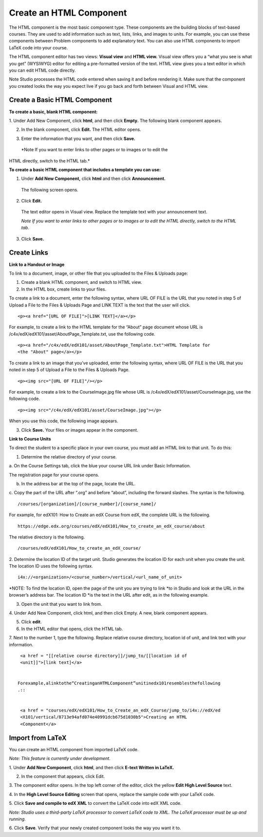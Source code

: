 
************************
Create an HTML Component
************************

    .. image:: images/image067.png


The HTML component is the most basic component type. These components are the
building blocks of text-based courses. They are used to add information such as
text, lists, links, and images to units. For example, you can use these
components between Problem components to add explanatory text. You can also use
HTML components to import LaTeX code into your course.

The HTML component editor has two views: **Visual view** and **HTML view.**
Visual view offers you a “what you see is what you get” (WYSIWYG) editor for
editing a pre-formatted version of the text. HTML view gives you a text editor
in which you can edit HTML code directly.

Note Studio processes the HTML code entered when saving it and before rendering
it. Make sure that the component you created looks the way you expect live if
you go back and forth between Visual and HTML view.


Create a Basic HTML Component
*****************************

**To create a basic, blank HTML component:**

1. Under Add New Component, click **html**, and then click **Empty.** The
following blank component appears.


.. image:: images/image069.png


2. In the blank component, click **Edit.** The HTML editor opens.

.. image:: images/image071.png

3. Enter the information that you want, and then click **Save.**

 *Note If you want to enter links to other pages or to images or to edit the
HTML  directly, switch to the HTML tab.*

**To create a basic HTML component that includes a template you can use:**



1. Under **Add New Component,** click **html** and then click **Announcement.**

  The following screen opens.

.. image:: images/image073.png

2. Click **Edit.**

  The text editor opens in Visual view. Replace the template text with your
  announcement text.

  *Note If you want to enter links to other pages or to images or to edit the
  HTML directly, switch to the HTML tab.*

.. image:: images/image075.png

3. Click **Save.**


Create Links
************


**Link to a Handout or Image**

To link to a document, image, or other file that you uploaded to the Files &
Uploads page:

1. Create a blank HTML component, and switch to HTML view.

2. In the HTML box, create links to your files.

To create a link to a document, enter the following syntax, where URL OF FILE is
the URL that you noted in step 5 of Upload a File to the Files & Uploads Page
and LINK TEXT is the text that the user will click. ::


	<p><a href="[URL OF FILE]">[LINK TEXT]</a></p>


For example, to create a link to the HTML template for the “About” page document
whose URL is /c4x/edX/edX101/asset/AboutPage_Template.txt, use the following
code. ::


  <p><a href="/c4x/edX/edX101/asset/AboutPage_Template.txt">HTML Template for
  <the "About" page</a></p>


To create a link to an image that you’ve uploaded, enter the following syntax,
where URL OF FILE is the URL that you noted in step 5 of Upload a File to the
Files & Uploads Page. ::


  <p><img src="[URL OF FILE]"/></p>


For example, to create a link to the CourseImage.jpg file whose URL is
/c4x/edX/edX101/asset/CourseImage.jpg, use the following code. ::


	<p><img src="/c4x/edX/edX101/asset/CourseImage.jpg"></p>


When you use this code, the following image appears.


.. image:: images/image078.png
   :width: 800


3. Click **Save.** Your files or images appear in the component.


**Link to Course Units**

To direct the student to a specific place in your own course, you must add an
HTML link to that unit. To do this:

1. Determine the relative directory of your course.

a. On the Course Settings tab, click the blue your course URL link under Basic
Information.


.. image:: images/image079.png
   :width: 800


The registration page for your course opens.



b. In the address bar at the top of the page, locate the URL.

c. Copy the part of the URL after “.org” and before “about”, including the 
forward slashes. The syntax is the following. ::


	/courses/[organization]/[course_number]/[course_name]/


For example, for edX101: How to Create an edX Course from edX, the complete URL
is the following. ::


	https://edge.edx.org/courses/edX/edX101/How_to_create_an_edX_course/about


The relative directory is the following. ::


	/courses/edX/edX101/How_to_create_an_edX_course/


2. Determine the location ID of the target unit. Studio generates the location
ID for each unit when you create the unit. The location ID uses the following
syntax. ::


	 i4x://<organization>/<course_number>/vertical/<url_name_of_unit>


*NOTE: To find the location ID, open the page of the unit you are trying to link
*to in Studio and look at the URL in the browser’s address bar. The location ID
*is the text in the URL after edit, as in the following example.


.. image:: images/image081.png

      

3. Open the unit that you want to link from.

4. Under Add New Component, click html, and then click Empty. A  new, blank
component appears.

.. image:: images/image083.png
  :width: 800

5. Click **edit**.

6. In the HTML editor that opens, click the HTML tab.

7. Next to the number 1, type the following. Replace relative course directory,
location id of unit, and link text with your information. ::


  <a href = "[[relative course directory]]/jump_to/[[location id of
  <unit]]">[link text]</a>


 Forexample,alinktothe“CreatinganHTMLComponent”unitinedx101resemblesthefollowing
 .::


  <a href = "courses/edX/edX101/How_to_Create_an_edX_Course/jump_to/i4x://edX/ed
  <X101/vertical/8713e94afd074e40991dcb675d1030b5">Creating an HTML
  <Component</a>


Import from LaTeX
*****************

You can create an HTML component from imported LaTeX code.

*Note: This feature is currently under development.*


1. Under **Add New Component**, click **html**, and then click **E-text Written
in LaTeX.**


.. image:: images/image067.png
   :width: 800

2. In the component that appears, click Edit.

.. image:: images/image083.png
   :width: 800

3. The component editor opens. In the top left corner of the editor, click the
yellow **Edit High Level Source** text.

.. image:: images/image085.png
   :width: 800


4. In the **High Level Source Editing** screen that opens, replace the sample
code with your LaTeX code.

.. image:: images/image087.png
   :width: 800

5. Click **Save and compile to edX XML** to convert the LaTeX code into edX XML
code.

*Note: Studio uses a third-party LaTeX processor to convert LaTeX code to XML.
The LaTeX processor must be up and running.*

6. Click **Save**. Verify that your newly created component looks the way you
want it to.



